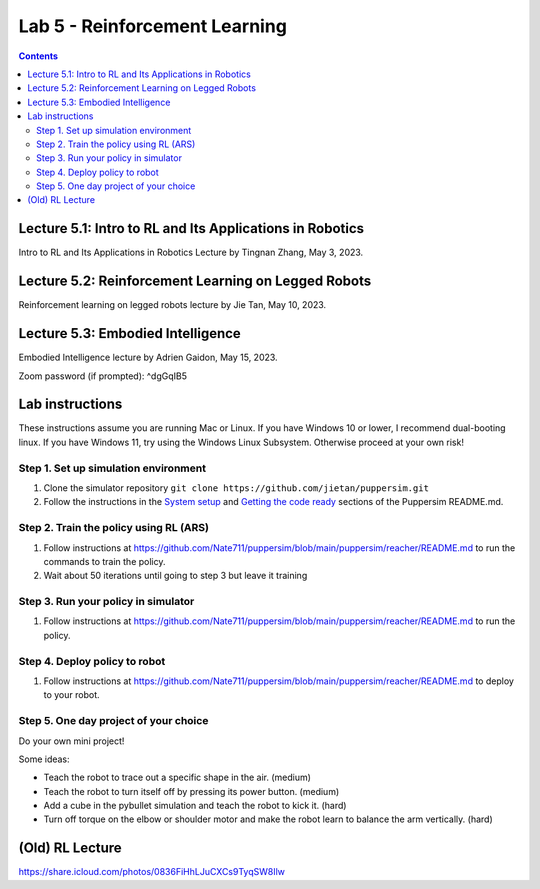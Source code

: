 Lab 5 - Reinforcement Learning
=======================================

.. contents:: :depth: 2

Lecture 5.1: Intro to RL and Its Applications in Robotics
---------------------------------
Intro to RL and Its Applications in Robotics Lecture by Tingnan Zhang, May 3, 2023. 

.. raw:: html


    <div style="position: relative; padding-bottom: 56.25%; height: 0; overflow: hidden; max-width: 100%; height: auto;">
        <iframe src="https://zoom.us/rec/play/fRXFHoFrjlpjt9gVOVWnNRHo8R_rU-iOtRmXF3u8XZ2KgrK8DENzo5SLFn48L2RiJcmcUXKFhwb7Q729.sdVpKRsw8rBYbteF?canPlayFromShare=true&from=share_recording_detail&continueMode=true&iet=wmdFLQ8F3rRme3xcMnqQkcS4WVgXJLlma3JnnwIMf9s.AG.zojk4nPlEHorB-cOnef5NeSTIy_isT_weOI8mg6ZsJFRIYdvDuj8VR7KZNB77MY905pGOC3gGFh8Zu_Ws2BMXjwx5dgF_N3awLjQr9aAbK_IKaTbX9hzJ44lydc.3uEehfVWzpW155ugpy4JJQ.s3GZJ3oN2zvD4zuv&componentName=rec-play&originRequestUrl=https%3A%2F%2Fzoom.us%2Frec%2Fshare%2F2Rgy4kgC2RPpqFGcQbghGeMx1iotEH1K_TFiCiuSZwgywJSamoBCZl7q4zAQjwQl.WJPRPSJBnX4rzr4B%3Fiet%3DwmdFLQ8F3rRme3xcMnqQkcS4WVgXJLlma3JnnwIMf9s.AG.zojk4nPlEHorB-cOnef5NeSTIy_isT_weOI8mg6ZsJFRIYdvDuj8VR7KZNB77MY905pGOC3gGFh8Zu_Ws2BMXjwx5dgF_N3awLjQr9aAbK_IKaTbX9hzJ44lydc.3uEehfVWzpW155ugpy4JJQ.s3GZJ3oN2zvD4zuv" frameborder="0" allowfullscreen style="position: absolute; top: 0; left: 0; width: 100%; height: 100%;"></iframe>
    </div>



Lecture 5.2: Reinforcement Learning on Legged Robots
---------------------------------
Reinforcement learning on legged robots lecture by Jie Tan, May 10, 2023. 

.. raw:: html


    <div style="position: relative; padding-bottom: 56.25%; height: 0; overflow: hidden; max-width: 100%; height: auto;">
        <iframe src="https://zoom.us/rec/play/0vMKffsjh5Bi4exwZ6CIAhuAQP3WuDW2zIJj5z0FDS8uAUXxsElks7eXIP9mEYAEzFH8wxu551NcRNuv.pOZ47OLJt09Z9TjB?canPlayFromShare=true&from=share_recording_detail&continueMode=true&iet=pZx1gb2D_2ZMpQ4cOj19S3S88rmBjWA3oPhFoO-flSk.AG.D_nTZ0dyKvgJLLKvlTdSB0X9u8E8wzExKAa6NvelKeblzJ6_TMEvdtL9FXV9lR-kqp_XDlW4k5XnZkyHg0uiV_Lm2AridUiBefMeAQq8KwzJz7ykxbhXfr99lRY.Mk_5ok_9KyI4g85Frp-56Q.rdEK4pPXqGABoqlQ&componentName=rec-play&originRequestUrl=https%3A%2F%2Fzoom.us%2Frec%2Fshare%2FxD3jWNSXqgGLc-bHv_wbilELP5ZVCCreLV7Hyg10wk6u5TVa7X_2qjLadxPIwdFR.Rwn4C-0Fu1KEVLf9%3Fiet%3DpZx1gb2D_2ZMpQ4cOj19S3S88rmBjWA3oPhFoO-flSk.AG.D_nTZ0dyKvgJLLKvlTdSB0X9u8E8wzExKAa6NvelKeblzJ6_TMEvdtL9FXV9lR-kqp_XDlW4k5XnZkyHg0uiV_Lm2AridUiBefMeAQq8KwzJz7ykxbhXfr99lRY.Mk_5ok_9KyI4g85Frp-56Q.rdEK4pPXqGABoqlQ" frameborder="0" allowfullscreen style="position: absolute; top: 0; left: 0; width: 100%; height: 100%;"></iframe>
    </div>



Lecture 5.3: Embodied Intelligence
---------------------------------
Embodied Intelligence lecture by Adrien Gaidon, May 15, 2023.

Zoom password (if prompted): ^dgGqIB5

.. raw:: html


    <div style="position: relative; padding-bottom: 56.25%; height: 0; overflow: hidden; max-width: 100%; height: auto;">
        <iframe src="https://tri-global.zoom.us/rec/play/4ql7Dq8KY_H3fJXGoMNdh43vf7CtC-IDNVQIQUtAZ0rMgVImu9iuoncfLOnEYqwWNEacxgDVnD2nEppS.6E_fFY1yKz-djrzq?canPlayFromShare=true&from=share_recording_detail&continueMode=true&componentName=rec-play&originRequestUrl=https%3A%2F%2Ftri-global.zoom.us%2Frec%2Fshare%2FqrW7_T9WGtCS6Jm5L1Hkj8j4bmWmhExtsMbXf_gleMvp7XxjfChKZcS4tlzkfC8u.Zem3cLxjybJG2B6h" frameborder="0" allowfullscreen style="position: absolute; top: 0; left: 0; width: 100%; height: 100%;"></iframe>
    </div>



Lab instructions
-------------------

These instructions assume you are running Mac or Linux. If you have Windows 10 or lower, I recommend dual-booting linux. If you have Windows 11, try using the Windows Linux Subsystem. Otherwise proceed at your own risk!

Step 1. Set up simulation environment
^^^^^^^^^^^^^^^^^^^^^^^^^^^^^^^^^^^^^^^^^^^^^^^^^^^^^^^^^^
#. Clone the simulator repository ``git clone https://github.com/jietan/puppersim.git``
#. Follow the instructions in the `System setup <https://github.com/jietan/puppersim#system-setup/>`_ and `Getting the code ready <https://github.com/jietan/puppersim#getting-the-code-ready/>`_ sections of the Puppersim README.md.

Step 2. Train the policy using RL (ARS)
^^^^^^^^^^^^^^^^^^^^^^^^^^^^^^^^
#. Follow instructions at https://github.com/Nate711/puppersim/blob/main/puppersim/reacher/README.md to run the commands to train the policy.
#. Wait about 50 iterations until going to step 3 but leave it training

Step 3. Run your policy in simulator
^^^^^^^^^^^^^^^^^^^^^^^^^^^^^^^^^^^^
#. Follow instructions at https://github.com/Nate711/puppersim/blob/main/puppersim/reacher/README.md to run the policy.

Step 4. Deploy policy to robot
^^^^^^^^^^^^^^^^^^^^^^^^^^^^^^^^^^
#. Follow instructions at https://github.com/Nate711/puppersim/blob/main/puppersim/reacher/README.md to deploy to your robot.

Step 5. One day project of your choice
^^^^^^^^^^^^^^^^^^^^^^^^^^^^^^^^^^^^^^^^^^^^^^^^^^^^^^^^^^^^^^^^^^^^
Do your own mini project!

Some ideas:

* Teach the robot to trace out a specific shape in the air. (medium)
* Teach the robot to turn itself off by pressing its power button. (medium)
* Add a cube in the pybullet simulation and teach the robot to kick it. (hard)
* Turn off torque on the elbow or shoulder motor and make the robot learn to balance the arm vertically. (hard)

(Old) RL Lecture
---------------------------------

https://share.icloud.com/photos/0836FiHhLJuCXCs9TyqSW8Ilw

.. raw:: html

    <iframe src="https://docs.google.com/presentation/d/e/2PACX-1vSOdXk8Tz55ZzrXGzIeHZUEigYQPUS2bPOIQPeFiRIXSRrVX7hqwXnC1yJnaZoH-uvJZ0OnK4JAW14o/embed?start=false&loop=false&delayms=60000" frameborder="0" width="600" height="400" allowfullscreen="true" mozallowfullscreen="true" webkitallowfullscreen="true"></iframe>
